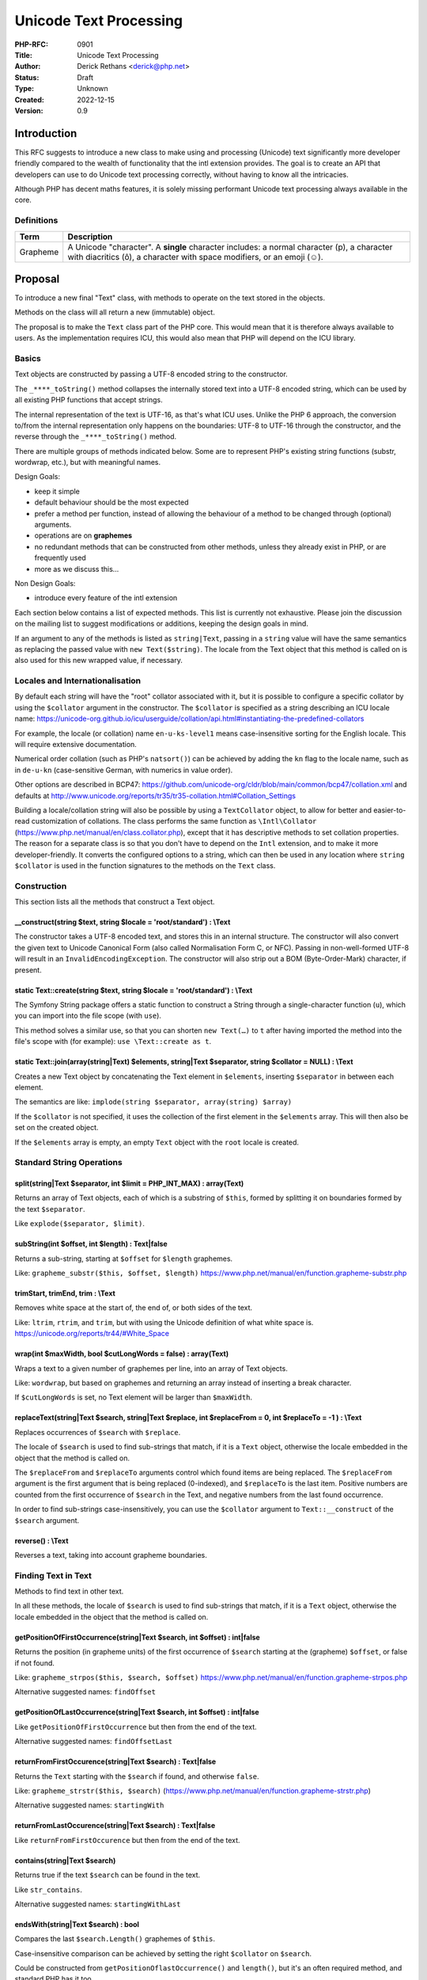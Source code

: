 Unicode Text Processing
=======================

:PHP-RFC: 0901
:Title: Unicode Text Processing
:Author: Derick Rethans <derick@php.net>
:Status: Draft
:Type: Unknown
:Created: 2022-12-15
:Version: 0.9

Introduction
------------

This RFC suggests to introduce a new class to make using and processing
(Unicode) text significantly more developer friendly compared to the
wealth of functionality that the intl extension provides. The goal is to
create an API that developers can use to do Unicode text processing
correctly, without having to know all the intricacies.

Although PHP has decent maths features, it is solely missing performant
Unicode text processing always available in the core.

Definitions
~~~~~~~~~~~

+----------+----------------------------------------------------------+
| Term     | Description                                              |
+==========+==========================================================+
| Grapheme | A Unicode "character". A **single** character includes:  |
|          | a normal character (p), a character with diacritics (ô), |
|          | a character with space modifiers, or an emoji (☺).       |
+----------+----------------------------------------------------------+

Proposal
--------

To introduce a new final "Text" class, with methods to operate on the
text stored in the objects.

Methods on the class will all return a new (immutable) object.

The proposal is to make the ``Text`` class part of the PHP core. This
would mean that it is therefore always available to users. As the
implementation requires ICU, this would also mean that PHP will depend
on the ICU library.

Basics
~~~~~~

Text objects are constructed by passing a UTF-8 encoded string to the
constructor.

The ``_****_toString()`` method collapses the internally stored text
into a UTF-8 encoded string, which can be used by all existing PHP
functions that accept strings.

The internal representation of the text is UTF-16, as that's what ICU
uses. Unlike the PHP 6 approach, the conversion to/from the internal
representation only happens on the boundaries: UTF-8 to UTF-16 through
the constructor, and the reverse through the ``_****_toString()``
method.

There are multiple groups of methods indicated below. Some are to
represent PHP's existing string functions (substr, wordwrap, etc.), but
with meaningful names.

Design Goals:

-  keep it simple
-  default behaviour should be the most expected
-  prefer a method per function, instead of allowing the behaviour of a
   method to be changed through (optional) arguments.
-  operations are on **graphemes**
-  no redundant methods that can be constructed from other methods,
   unless they already exist in PHP, or are frequently used
-  more as we discuss this...

Non Design Goals:

-  introduce every feature of the intl extension

Each section below contains a list of expected methods. This list is
currently not exhaustive. Please join the discussion on the mailing list
to suggest modifications or additions, keeping the design goals in mind.

If an argument to any of the methods is listed as ``string|Text``,
passing in a ``string`` value will have the same semantics as replacing
the passed value with ``new Text($string)``. The locale from the Text
object that this method is called on is also used for this new wrapped
value, if necessary.

Locales and Internationalisation
~~~~~~~~~~~~~~~~~~~~~~~~~~~~~~~~

By default each string will have the "root" collator associated with it,
but it is possible to configure a specific collator by using the
``$collator`` argument in the constructor. The ``$collator`` is
specified as a string describing an ICU locale name:
https://unicode-org.github.io/icu/userguide/collation/api.html#instantiating-the-predefined-collators

For example, the locale (or collation) name ``en-u-ks-level1`` means
case-insensitive sorting for the English locale. This will require
extensive documentation.

Numerical order collation (such as PHP's ``natsort()``) can be achieved
by adding the ``kn`` flag to the locale name, such as in ``de-u-kn``
(case-sensitive German, with numerics in value order).

Other options are described in BCP47:
https://github.com/unicode-org/cldr/blob/main/common/bcp47/collation.xml
and defaults at
http://www.unicode.org/reports/tr35/tr35-collation.html#Collation_Settings

Building a locale/collation string will also be possible by using a
``TextCollator`` object, to allow for better and easier-to-read
customization of collations. The class performs the same function as
``\Intl\Collator`` (https://www.php.net/manual/en/class.collator.php),
except that it has descriptive methods to set collation properties. The
reason for a separate class is so that you don't have to depend on the
``Intl`` extension, and to make it more developer-friendly. It converts
the configured options to a string, which can then be used in any
location where ``string $collator`` is used in the function signatures
to the methods on the ``Text`` class.

Construction
~~~~~~~~~~~~

This section lists all the methods that construct a Text object.

\__construct(string $text, string $locale = 'root/standard') : \\Text
^^^^^^^^^^^^^^^^^^^^^^^^^^^^^^^^^^^^^^^^^^^^^^^^^^^^^^^^^^^^^^^^^^^^^

The constructor takes a UTF-8 encoded text, and stores this in an
internal structure. The constructor will also convert the given text to
Unicode Canonical Form (also called Normalisation Form C, or NFC).
Passing in non-well-formed UTF-8 will result in an
``InvalidEncodingException``. The constructor will also strip out a BOM
(Byte-Order-Mark) character, if present.

static Text::create(string $text, string $locale = 'root/standard') : \\Text
^^^^^^^^^^^^^^^^^^^^^^^^^^^^^^^^^^^^^^^^^^^^^^^^^^^^^^^^^^^^^^^^^^^^^^^^^^^^

The Symfony String package offers a static function to construct a
String through a single-character function (``u``), which you can import
into the file scope (with ``use``).

This method solves a similar use, so that you can shorten
``new Text(…)`` to ``t`` after having imported the method into the
file's scope with (for example): ``use \Text::create as t``.

static Text::join(array(string|Text) $elements, string|Text $separator, string $collator = NULL) : \\Text
^^^^^^^^^^^^^^^^^^^^^^^^^^^^^^^^^^^^^^^^^^^^^^^^^^^^^^^^^^^^^^^^^^^^^^^^^^^^^^^^^^^^^^^^^^^^^^^^^^^^^^^^^

Creates a new Text object by concatenating the Text element in
``$elements``, inserting ``$separator`` in between each element.

The semantics are like:
``implode(string $separator, array(string) $array)``

If the ``$collator`` is not specified, it uses the collection of the
first element in the ``$elements`` array. This will then also be set on
the created object.

If the ``$elements`` array is empty, an empty ``Text`` object with the
``root`` locale is created.

Standard String Operations
~~~~~~~~~~~~~~~~~~~~~~~~~~

split(string|Text $separator, int $limit = PHP_INT_MAX) : array(Text)
^^^^^^^^^^^^^^^^^^^^^^^^^^^^^^^^^^^^^^^^^^^^^^^^^^^^^^^^^^^^^^^^^^^^^

Returns an array of Text objects, each of which is a substring of
``$this``, formed by splitting it on boundaries formed by the text
``$separator``.

Like ``explode($separator, $limit)``.

subString(int $offset, int $length) : Text|false
^^^^^^^^^^^^^^^^^^^^^^^^^^^^^^^^^^^^^^^^^^^^^^^^

Returns a sub-string, starting at ``$offset`` for ``$length`` graphemes.

Like: ``grapheme_substr($this, $offset, $length)``
https://www.php.net/manual/en/function.grapheme-substr.php

trimStart, trimEnd, trim : \\Text
^^^^^^^^^^^^^^^^^^^^^^^^^^^^^^^^^

Removes white space at the start of, the end of, or both sides of the
text.

Like: ``ltrim``, ``rtrim``, and ``trim``, but with using the Unicode
definition of what white space is.
https://unicode.org/reports/tr44/#White_Space

wrap(int $maxWidth, bool $cutLongWords = false) : array(Text)
^^^^^^^^^^^^^^^^^^^^^^^^^^^^^^^^^^^^^^^^^^^^^^^^^^^^^^^^^^^^^

Wraps a text to a given number of graphemes per line, into an array of
Text objects.

Like: ``wordwrap``, but based on graphemes and returning an array
instead of inserting a break character.

If ``$cutLongWords`` is set, no Text element will be larger than
``$maxWidth``.

replaceText(string|Text $search, string|Text $replace, int $replaceFrom = 0, int $replaceTo = -1 ) : \\Text
^^^^^^^^^^^^^^^^^^^^^^^^^^^^^^^^^^^^^^^^^^^^^^^^^^^^^^^^^^^^^^^^^^^^^^^^^^^^^^^^^^^^^^^^^^^^^^^^^^^^^^^^^^^

Replaces occurrences of ``$search`` with ``$replace``.

The locale of ``$search`` is used to find sub-strings that match, if it
is a ``Text`` object, otherwise the locale embedded in the object that
the method is called on.

The ``$replaceFrom`` and ``$replaceTo`` arguments control which found
items are being replaced. The ``$replaceFrom`` argument is the first
argument that is being replaced (0-indexed), and ``$replaceTo`` is the
last item. Positive numbers are counted from the first occurrence of
``$search`` in the Text, and negative numbers from the last found
occurrence.

In order to find sub-strings case-insensitively, you can use the
``$collator`` argument to ``Text::__construct`` of the ``$search``
argument.

reverse() : \\Text
^^^^^^^^^^^^^^^^^^

Reverses a text, taking into account grapheme boundaries.

Finding Text in Text
~~~~~~~~~~~~~~~~~~~~

Methods to find text in other text.

In all these methods, the locale of ``$search`` is used to find
sub-strings that match, if it is a ``Text`` object, otherwise the locale
embedded in the object that the method is called on.

getPositionOfFirstOccurrence(string|Text $search, int $offset) : int|false
^^^^^^^^^^^^^^^^^^^^^^^^^^^^^^^^^^^^^^^^^^^^^^^^^^^^^^^^^^^^^^^^^^^^^^^^^^

Returns the position (in grapheme units) of the first occurrence of
``$search`` starting at the (grapheme) ``$offset``, or false if not
found.

Like: ``grapheme_strpos($this, $search, $offset)``
https://www.php.net/manual/en/function.grapheme-strpos.php

Alternative suggested names: ``findOffset``

getPositionOfLastOccurrence(string|Text $search, int $offset) : int|false
^^^^^^^^^^^^^^^^^^^^^^^^^^^^^^^^^^^^^^^^^^^^^^^^^^^^^^^^^^^^^^^^^^^^^^^^^

Like ``getPositionOfFirstOccurrence`` but then from the end of the text.

Alternative suggested names: ``findOffsetLast``

returnFromFirstOccurence(string|Text $search) : Text|false
^^^^^^^^^^^^^^^^^^^^^^^^^^^^^^^^^^^^^^^^^^^^^^^^^^^^^^^^^^

Returns the ``Text`` starting with the ``$search`` if found, and
otherwise ``false``.

Like: ``grapheme_strstr($this, $search)``
(https://www.php.net/manual/en/function.grapheme-strstr.php)

Alternative suggested names: ``startingWith``

returnFromLastOccurence(string|Text $search) : Text|false
^^^^^^^^^^^^^^^^^^^^^^^^^^^^^^^^^^^^^^^^^^^^^^^^^^^^^^^^^

Like ``returnFromFirstOccurence`` but then from the end of the text.

contains(string|Text $search)
^^^^^^^^^^^^^^^^^^^^^^^^^^^^^

Returns true if the text ``$search`` can be found in the text.

Like ``str_contains``.

Alternative suggested names: ``startingWithLast``

endsWith(string|Text $search) : bool
^^^^^^^^^^^^^^^^^^^^^^^^^^^^^^^^^^^^

Compares the last ``$search.Length()`` graphemes of ``$this``.

Case-insensitive comparison can be achieved by setting the right
``$collator`` on ``$search``.

Could be constructed from ``getPositionOflastOccurrence()`` and
``length()``, but it's an often required method, and standard PHP has it
too.

startsWith(string|Text $search) : bool
^^^^^^^^^^^^^^^^^^^^^^^^^^^^^^^^^^^^^^

Compares the first ``$search.Length()`` graphemes of ``$this``.

Case-insensitive comparison can be achieved by setting the right
``$collator`` on ``$search``.

Could be constructed from ``getPositionOfFirstOccurrence()``, but it's
an often required method, and standard PHP has it too.

Comparing Text Objects
~~~~~~~~~~~~~~~~~~~~~~

compareWith(Text $other, string $collator = NULL) : int
^^^^^^^^^^^^^^^^^^^^^^^^^^^^^^^^^^^^^^^^^^^^^^^^^^^^^^^

Uses the configured ``$collator`` of ``$this`` to compare it against
``$other``, unless the ``$collator`` argument is specified as an
override.

This same method is also used for comparing two Text objects as "compare
handler". Here only the locale on ``$this`` is taken into account.

Case Conversions
~~~~~~~~~~~~~~~~

These operations all use the collation that is configured on the Text
object.

toLower : \\Text
^^^^^^^^^^^^^^^^

Converts the text to lower case, using the lower case variant of each
Unicode code point that makes up the text.

Example: ``Het Ĳsselmeer is vol met ideëen`` to
``het ĳsselmeer is vol met ideëen``.

toUpper : \\Text
^^^^^^^^^^^^^^^^

The same, but then to upper case.

Example: ``Het Ĳsselmeer is vol met ideëen`` to
``HET ĲSSELMEER IS VOL MET IDEËEN``.

toTitle : \\Text
^^^^^^^^^^^^^^^^

The same, but then to title case (the first letter of each word).

Example: ``Het Ĳsselmeer is vol met ideëen`` to
``Het Ĳsselmeer is Vol met Ideëen``.

firstToLower : \\Text
^^^^^^^^^^^^^^^^^^^^^

Converts the first grapheme in the text to a lower case variant.

Example: ``Het Ĳsselmeer is vol met ideëen`` to
``het Ĳsselmeer is vol met ideëen``.

firstToUpper : \\Text
^^^^^^^^^^^^^^^^^^^^^

The same, but then to upper case.

Example: ``Het Ĳsselmeer is vol met ideëen`` to
``Het Ĳsselmeer is vol met ideëen``.

wordsToLower : \\Text
^^^^^^^^^^^^^^^^^^^^^

Converts the first grapheme in every word to an lower case variant.

Example: ``Het Ĳsselmeer is vol met ideëen`` to
``het ĳsselmeer is vol met ideëen``.

wordsToUpper : \\Text
^^^^^^^^^^^^^^^^^^^^^

The same, but then to upper case.

Example: ``Het Ĳsselmeer is vol met ideëen`` to
``Het Ĳsselmeer Is Vol Met Ideëen``.

Counting
~~~~~~~~

getByteCount() : int
^^^^^^^^^^^^^^^^^^^^

Returns the size in bytes that the text will take when converted to
UTF-8.

length(), getCharacterCount(): int
^^^^^^^^^^^^^^^^^^^^^^^^^^^^^^^^^^

Returns the number of characters that make up the text. A character
(also sometimes call a grapheme) consists of the base-character, and all
combining diacritics. Unicode calls these "extended grapheme clusters".
http://unicode.org/reports/tr29/#Grapheme_Cluster_Boundaries

getCodePointCount() : int
^^^^^^^^^^^^^^^^^^^^^^^^^

Returns the number of Unicode code points that make up the text. (Not
sure if we should add this, as it doesn't really have any use).

getWordCount() : int
^^^^^^^^^^^^^^^^^^^^

Pretty much a shortcut for::

::

     $count = 0;
     foreach ($text->getWordIterator as $word) { $count++ };

Uses the locale, just like the iterators.

Iterators
~~~~~~~~~

These functions return an iterator that can be used to iterator over the
text. The return of the iterators are effected by the text's locale. i
These are inspired by ICU4J's BreakIterators
(https://unicode-org.github.io/icu-docs/apidoc/released/icu4j/com/ibm/icu/text/BreakIterator.html)
and Intl's create*Instance methods on ``Intl\BreakIterator``
(https://www.php.net/manual/en/class.intlbreakiterator.php).

getCharacterIterator : \\Iterator
^^^^^^^^^^^^^^^^^^^^^^^^^^^^^^^^^

Returns an Iterator that locates boundaries between logical characters.
Because of the structure of the Unicode encoding, a logical character
may be stored internally as more than one Unicode code point. (A with an
umlaut may be stored as an 'a' followed by a separate combining umlaut
character, for example, but the user still thinks of it as one
character.) This iterator allows various processes (especially text
editors) to treat as characters the units of text that a user would
think of as characters, rather than the units of text that the computer
sees as "characters".

getWordIterator : \\Iterator
^^^^^^^^^^^^^^^^^^^^^^^^^^^^

Returns an Iterator that locates boundaries between words. This is
useful for double-click selection or "find whole words" searches. This
type of iterator makes sure there is a boundary position at the
beginning and end of each legal word. (Numbers count as words, too.)
Whitespace and punctuation are kept separate from real words.

getLineIterator : \\Iterator
^^^^^^^^^^^^^^^^^^^^^^^^^^^^

Returns an Iterator that locates positions where it is legal for a text
editor to wrap lines. This is similar to word breaking, but not the
same: punctuation and whitespace are generally kept with words (you
don't want a line to start with whitespace, for example), and some
special characters can force a position to be considered a line-break
position or prevent a position from being a line-break position.

getSentenceIterator : \\Iterator
^^^^^^^^^^^^^^^^^^^^^^^^^^^^^^^^

Returns an Iterator that locates boundaries between sentences.

getTitleIterator : \\Iterator
^^^^^^^^^^^^^^^^^^^^^^^^^^^^^

Returns an Iterator that locates boundaries between title breaks.

Transliteration
~~~~~~~~~~~~~~~

Converts text between scripts and other properties.

transliterate(string $transliterationString) : \\Text
^^^^^^^^^^^^^^^^^^^^^^^^^^^^^^^^^^^^^^^^^^^^^^^^^^^^^

Transliterates the content of the ``Text`` object according to the rules
as specified in the ``$transliterationString``.

There are a few constants for specific and often used cases, such as
creating an ASCII transliterated version of any Text:

- const Text::toAscii : A shortcut for a transliteration string that
converts

::

    any script to Latin, and also strips all the accents.

- const Text::toLatin : A shortcut for a transliteration string that
converts

::

    any script to Latin, but does not remove the accents.

- const Text::removeAccents : Removes the accents from a Text. A
shortcut for

::

    the transliteration string ''"NFD; [:Nonspacing Mark:] Remove; NFC."''.

Implementation Details
----------------------

The functionality as is described in this RFC is mostly implemented by
using functionality from the ICU library, which is also used by the Intl
extension.

In order for PHP to continue to work on an as widest range of platforms
and distributions, the minimum ICU version will be chosen accordingly to
common Linux distributions' lowest version, which would include the
version of PHP in which this functionality is implemented.

Backward Incompatible Changes
-----------------------------

Introducing a new ``Text`` class could impact code bases that already
use this class name. But as PHP owns the global namespace, this should
not deter us from adding such a code class.

Proposed PHP Version(s)
-----------------------

Next PHP 8.x

RFC Impact
----------

There will be no impact to SAPIs, existing extensions, nor Opcache.

Open Issues
-----------

#. Add a method a like mb_strcut, to extract a string of a maximum
   amount of bytes from a position, as encoded through UTF-8.
#. Tidy up language related to locale/collator. As Tim Starling says:
   "If the input is an ICU locale string, then I think you should just
   call it locale. Then the user will be armed with the correct
   terminology when they go looking for more information in the ICU
   manual. In ICU, case conversion and BreakIterator need a locale, not
   a collator.

Questions and Answers
---------------------

Why is this not a composer package?
~~~~~~~~~~~~~~~~~~~~~~~~~~~~~~~~~~~

The goal of this RFC is that PHP users can always rely on performant
text processing capabilities.

Text processors written in PHP already exist, but suffer from
performance issues (PHP is slower than C), and are sometimes tailored to
specific use cases. By having them written in C, and utilising ICU's
well tested and often updated rules and algorithms, both the performance
and correctness issues will be addressed.

Future Scope
------------

More methods than described in this RFC can be added in the future.

Proposed Voting Choices
-----------------------

Either "yes" or "no" on including the proposed class.

Patches and Tests
-----------------

There is no patch yet.

Implementation
--------------

After the project is implemented, this section should contain

#. the version(s) it was merged into
#. a link to the git commit(s)
#. a link to the PHP manual entry for the feature
#. a link to the language specification section (if any)

References
----------

Rejected Features
-----------------

Nothing rejected yet.

Changes
-------

0.9.1 — 2022-12-16

-  Tim Düsterhus: Removed firstToTitle/wordsToTitle; added examples for
   toUpper and friends; added return types everywhere; added suggested
   other names for getPosition... methods; marked class as final.
-  Paul Crovella: Clarify which normalisation is being used.
-  Daniel Wolfe: Update trimLeft/trimRight to trimStart/trimEnd.

Additional Metadata
-------------------

:Original Authors: Derick Rethans derick@php.net
:Original Date: 2022-12-16 (Original date: 2022-12-15)
:Slug: unicode_text_processing
:Wiki URL: https://wiki.php.net/rfc/unicode_text_processing
